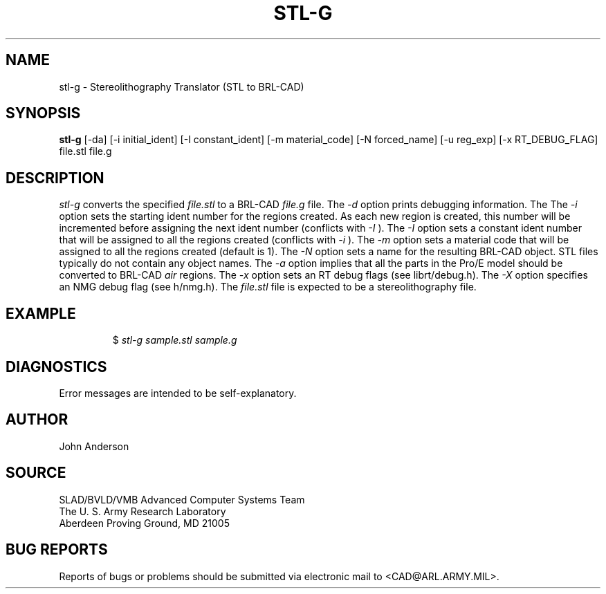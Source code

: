 .TH STL-G 1 BRL-CAD
.SH NAME
stl-g \- Stereolithography Translator (STL to BRL-CAD)
.SH SYNOPSIS
.B stl-g
[-da] [-i initial_ident] [-I constant_ident] [-m material_code] [-N forced_name] [-u reg_exp] [-x RT_DEBUG_FLAG] file.stl file.g
.SH DESCRIPTION
.I stl-g\^
converts the specified
.I file.stl
to a BRL-CAD
.I file.g
file.
The
.I -d
option prints debugging information.
The
The
.I -i
option sets the starting ident number for the regions created. As each
new region is created, this number will be incremented before assigning
the next ident number (conflicts with 
.I -I
). The
.I -I
option sets a constant ident number that will be assigned to all the regions created (conflicts with
.I -i
).
The
.I -m
option sets a material code that will be assigned to all the regions created (default is 1).
The
.I -N
option sets a name for the resulting BRL-CAD object. STL files typically do not contain any
object names.
The
.I -a
option implies that all the parts in the Pro/E model should be converted to
BRL-CAD
.I air
regions.
The
.I -x
option sets an RT debug flags (see librt/debug.h).
The
.I -X
option specifies an NMG debug flag (see h/nmg.h).
The
.I file.stl
file is expected to be a stereolithography file.
.SH EXAMPLE
.RS
$ \|\fIstl-g \|sample.stl \|sample.g\fP
.RE
.SH DIAGNOSTICS
Error messages are intended to be self-explanatory.
.SH AUTHOR
John Anderson
.SH SOURCE
SLAD/BVLD/VMB Advanced Computer Systems Team
.br
The U. S. Army  Research Laboratory
.br
Aberdeen Proving Ground, MD  21005
.SH "BUG REPORTS"
Reports of bugs or problems should be submitted via electronic
mail to <CAD@ARL.ARMY.MIL>.
